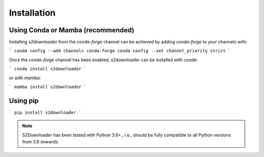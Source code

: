 .. _installation:

============
Installation
============


Using Conda or Mamba (recommended)
-----------------------------------------

Installing `s2downloader` from the `conda-forge` channel can be achieved by adding `conda-forge` to your channels with:

```
conda config --add channels conda-forge
conda config --set channel_priority strict
```

Once the `conda-forge` channel has been enabled, `s2downloader` can be installed with `conda`:

```
conda install s2downloader
```

or with `mamba`:

```
mamba install s2downloader
```


Using pip
---------------------------
```
pip install s2downloader
```


.. note::

    S2Downloader has been tested with Python 3.6+., i.e., should be fully compatible to all Python versions from 3.6 onwards.


.. _pip: https://pip.pypa.io
.. _Python installation guide: http://docs.python-guide.org/en/latest/starting/installation/
.. _conda: https://conda.io/docs

